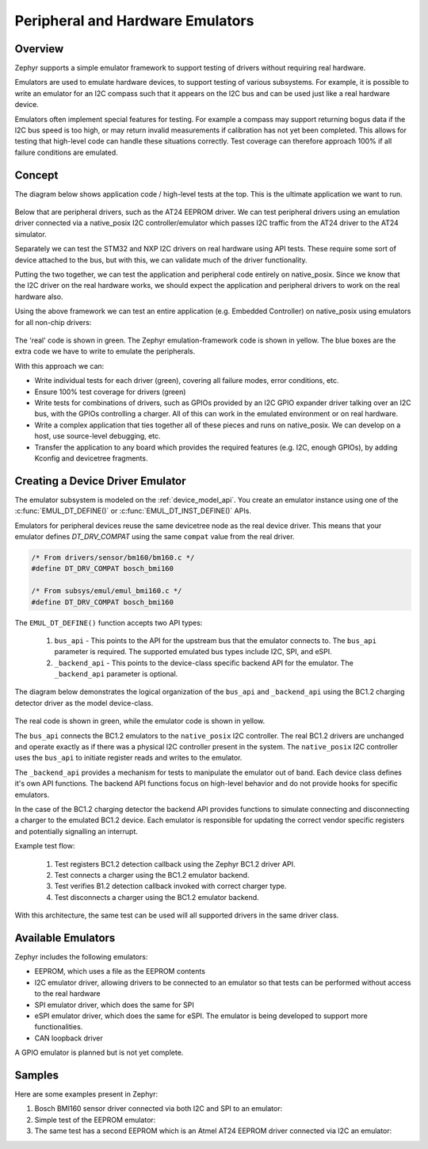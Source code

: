 .. _emulators:

Peripheral and Hardware Emulators
#################################

Overview
========

Zephyr supports a simple emulator framework to support testing of drivers
without requiring real hardware.

Emulators are used to emulate hardware devices, to support testing of
various subsystems. For example, it is possible to write an emulator
for an I2C compass such that it appears on the I2C bus and can be used
just like a real hardware device.

Emulators often implement special features for testing. For example a
compass may support returning bogus data if the I2C bus speed is too
high, or may return invalid measurements if calibration has not yet
been completed. This allows for testing that high-level code can
handle these situations correctly. Test coverage can therefore
approach 100% if all failure conditions are emulated.

Concept
=======

The diagram below shows application code / high-level tests at the top.
This is the ultimate application we want to run.

.. figure:: img/arch.png
   :align: center
   :alt: Emulator architecture showing tests, emulators and drivers

Below that are peripheral drivers, such as the AT24 EEPROM driver. We can test
peripheral drivers using an emulation driver connected via a native_posix I2C
controller/emulator which passes I2C traffic from the AT24 driver to the AT24
simulator.

Separately we can test the STM32 and NXP I2C drivers on real hardware using API
tests. These require some sort of device attached to the bus, but with this, we
can validate much of the driver functionality.

Putting the two together, we can test the application and peripheral code
entirely on native_posix. Since we know that the I2C driver on the real hardware
works, we should expect the application and peripheral drivers to work on the
real hardware also.

Using the above framework we can test an entire application (e.g. Embedded
Controller) on native_posix using emulators for all non-chip drivers:

.. figure:: img/app.png
   :align: center
   :alt: Example system, using emulators to implement a PC EC

The 'real' code is shown in green. The Zephyr emulation-framework code is shown
in yellow. The blue boxes are the extra code we have to write to emulate the
peripherals.

With this approach we can:

* Write individual tests for each driver (green), covering all failure modes,
  error conditions, etc.

* Ensure 100% test coverage for drivers (green)

* Write tests for combinations of drivers, such as GPIOs provided by an I2C GPIO
  expander driver talking over an I2C bus, with the GPIOs controlling a charger.
  All of this can work in the emulated environment or on real hardware.

* Write a complex application that ties together all of these pieces and runs on
  native_posix. We can develop on a host, use source-level debugging, etc.

* Transfer the application to any board which provides the required features
  (e.g. I2C, enough GPIOs), by adding Kconfig and devicetree fragments.

Creating a Device Driver Emulator
=================================

The emulator subsystem is modeled on the :ref:`device_model_api`.  You create
an emulator instance using one of the :c:func:`EMUL_DT_DEFINE()` or
:c:func:`EMUL_DT_INST_DEFINE()` APIs.

Emulators for peripheral devices reuse the same devicetree node as the real
device driver. This means that your emulator defines `DT_DRV_COMPAT` using the
same ``compat`` value from the real driver.

.. code-block:: C

  /* From drivers/sensor/bm160/bm160.c */
  #define DT_DRV_COMPAT bosch_bmi160

  /* From subsys/emul/emul_bmi160.c */
  #define DT_DRV_COMPAT bosch_bmi160

The ``EMUL_DT_DEFINE()`` function accepts two API types:

  #. ``bus_api`` - This points to the API for the upstream bus that the emulator
     connects to. The ``bus_api`` parameter is required.  The supported
     emulated bus types include I2C, SPI, and eSPI.
  #. ``_backend_api`` - This points to the device-class specific backend API for
     the emulator. The ``_backend_api`` parameter is optional.

The diagram below demonstrates the logical organization of the ``bus_api`` and
``_backend_api`` using the BC1.2 charging detector driver as the model
device-class.

.. figure:: img/device_class_emulator.png
   :align: center
   :alt: Device class example, demonstrating BC1.2 charging detectors.

The real code is shown in green, while the emulator code is shown in yellow.

The ``bus_api`` connects the BC1.2 emulators to the ``native_posix`` I2C
controller. The real BC1.2 drivers are unchanged and operate exactly as if there
was a physical I2C controller present in the system. The ``native_posix`` I2C
controller uses the ``bus_api`` to initiate register reads and writes to the
emulator.

The ``_backend_api`` provides a mechanism for tests to manipulate the emulator
out of band.  Each device class defines it's own API functions.  The backend API
functions focus on high-level behavior and do not provide hooks for specific
emulators.

In the case of the BC1.2 charging detector the backend API provides functions
to simulate connecting and disconnecting a charger to the emulated BC1.2 device.
Each emulator is responsible for updating the correct vendor specific registers
and potentially signalling an interrupt.

Example test flow:

  #. Test registers BC1.2 detection callback using the Zephyr BC1.2 driver API.
  #. Test connects a charger using the BC1.2 emulator backend.
  #. Test verifies B1.2 detection callback invoked with correct charger type.
  #. Test disconnects a charger using the BC1.2 emulator backend.

With this architecture, the same test can be used will all supported drivers in
the same driver class.

Available Emulators
===================

Zephyr includes the following emulators:

* EEPROM, which uses a file as the EEPROM contents

* I2C emulator driver, allowing drivers to be connected to an emulator so that
  tests can be performed without access to the real hardware

* SPI emulator driver, which does the same for SPI

* eSPI emulator driver, which does the same for eSPI. The emulator is being
  developed to support more functionalities.

* CAN loopback driver

A GPIO emulator is planned but is not yet complete.

Samples
=======

Here are some examples present in Zephyr:

#. Bosch BMI160 sensor driver connected via both I2C and SPI to an emulator:

   .. zephyr-app-commands::
      :app: tests/drivers/sensor/accel/
      :board: native_posix
      :goals: build

#. Simple test of the EEPROM emulator:

   .. zephyr-app-commands::
      :app: tests/drivers/eeprom
      :board: native_posix
      :goals: build

#. The same test has a second EEPROM which is an Atmel AT24 EEPROM driver
   connected via I2C an emulator:

   .. zephyr-app-commands::
      :app: tests/drivers/eeprom
      :board: native_posix
      :goals: build
